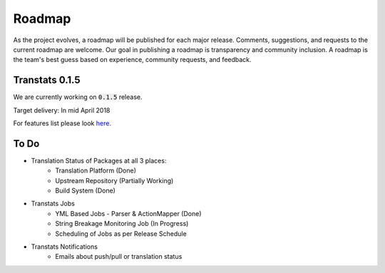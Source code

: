 =======
Roadmap
=======

As the project evolves, a roadmap will be published for each major release. Comments, suggestions, and requests to the current roadmap are welcome. Our goal in publishing a roadmap is transparency and community inclusion. A roadmap is the team's best guess based on experience, community requests, and feedback.

Transtats 0.1.5
===============

We are currently working on :code:`0.1.5` release.

Target delivery: In mid April 2018

For features list please look `here <https://github.com/transtats/transtats/issues?q=is%3Aopen+is%3Aissue+milestone%3Arelease_0.1.5>`_.


To Do
=====

- Translation Status of Packages at all 3 places:
    - Translation Platform (Done)
    - Upstream Repository (Partially Working)
    - Build System (Done)

- Transtats Jobs
    - YML Based Jobs - Parser & ActionMapper (Done)
    - String Breakage Monitoring Job (In Progress)
    - Scheduling of Jobs as per Release Schedule

- Transtats Notifications
    - Emails about push/pull or translation status
